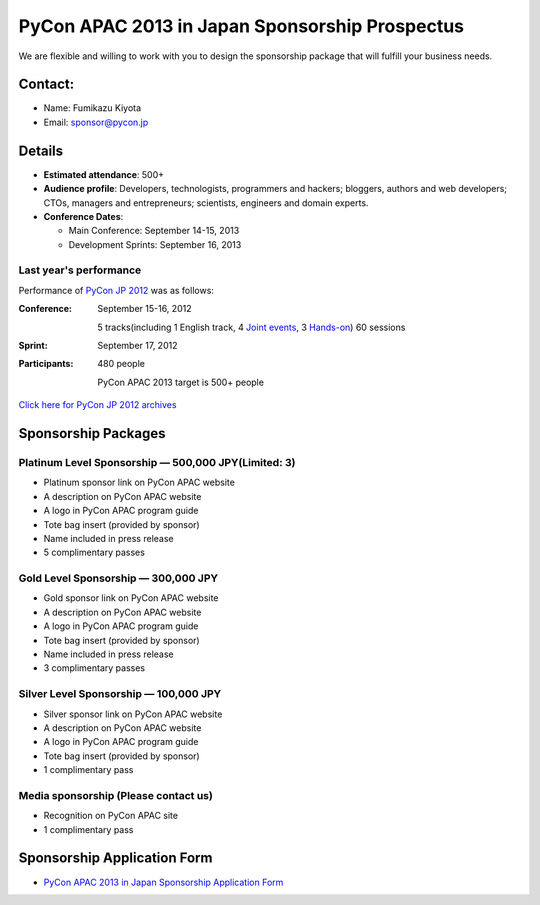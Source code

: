 =================================================
 PyCon APAC 2013 in Japan Sponsorship Prospectus
=================================================
We are flexible and willing to work with you to design the sponsorship package that will fulfill your business needs.


Contact:
========
- Name: Fumikazu Kiyota
- Email: sponsor@pycon.jp


Details
=======
- **Estimated attendance**: 500+
- **Audience profile**: Developers, technologists, programmers and hackers; bloggers, authors and web developers; CTOs, managers and entrepreneurs; scientists, engineers and domain experts.
- **Conference Dates**:

  - Main Conference: September 14-15, 2013
  - Development Sprints: September 16, 2013

Last year's performance
-----------------------

Performance of `PyCon JP 2012 <http://2012.pycon.jp/en/>`_ was as follows:

:Conference: September 15-16, 2012

  5 tracks(including 1 English track, 4 `Joint events <http://2012.pycon.jp/en/program/joint.html>`_, 3 `Hands-on <http://2012.pycon.jp/en/program/handson.html>`_) 60 sessions
:Sprint: September 17, 2012
:Participants: 480 people

  PyCon APAC 2013 target is 500+ people

`Click here for PyCon JP 2012 archives <http://2012.pycon.jp/en/reports/index.html>`_


Sponsorship Packages
====================

Platinum Level Sponsorship — 500,000 JPY(Limited: 3)
-----------------------------------------------------
- Platinum sponsor link on PyCon APAC website
- A description on PyCon APAC website
- A logo in PyCon APAC program guide
- Tote bag insert (provided by sponsor)
- Name included in press release
- 5 complimentary passes


Gold Level Sponsorship — 300,000 JPY
-------------------------------------
- Gold sponsor link on PyCon APAC website
- A description on PyCon APAC website
- A logo in PyCon APAC program guide
- Tote bag insert (provided by sponsor)
- Name included in press release
- 3 complimentary passes


Silver Level Sponsorship — 100,000 JPY
---------------------------------------
- Silver sponsor link on PyCon APAC website
- A description on PyCon APAC website
- A logo in PyCon APAC program guide
- Tote bag insert (provided by sponsor)
- 1 complimentary pass


Media sponsorship (Please contact us)
-------------------------------------
- Recognition on PyCon APAC site
- 1 complimentary pass

Sponsorship Application Form
============================
- `PyCon APAC 2013 in Japan Sponsorship Application Form <https://docs.google.com/forms/d/19qYB6OdtCyNX23pGMf9bpIrE5hpXmU70LJeDF3Obr7Q/edit#>`_
